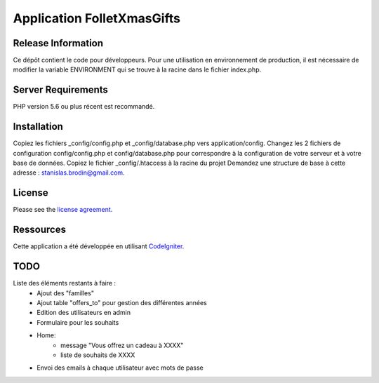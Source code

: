 ###########################
Application FolletXmasGifts
###########################



*******************
Release Information
*******************

Ce dépôt contient le code pour développeurs.
Pour une utilisation en environnement de production, il est nécessaire de
modifier la variable ENVIRONMENT qui se trouve à la racine dans le fichier index.php.

*******************
Server Requirements
*******************

PHP version 5.6 ou plus récent est recommandé.

************
Installation
************

Copiez les fichiers _config/config.php et _config/database.php vers application/config.
Changez les 2 fichiers de configuration config/config.php et config/database.php pour correspondre à la configuration de votre serveur et à votre base de données.
Copiez le fichier _config/.htaccess à la racine du projet
Demandez une structure de base à cette adresse : `stanislas.brodin@gmail.com <mailto:stanislas.brodin@gmail.com>`_.

*******
License
*******

Please see the `license
agreement <https://github.com/bcit-ci/CodeIgniter/blob/develop/user_guide_src/source/license.rst>`_.

**********
Ressources
**********

Cette application a été développée en utilisant `CodeIgniter <http://www.codeigniter.com/>`_.

****
TODO
****

Liste des éléments restants à faire :
    - Ajout des "familles"
    - Ajout table "offers_to" pour gestion des différentes années
    - Edition des utilisateurs en admin
    - Formulaire pour les souhaits
    - Home:
        - message "Vous offrez un cadeau à XXXX"
        - liste de souhaits de XXXX
    - Envoi des emails à chaque utilisateur avec mots de passe
